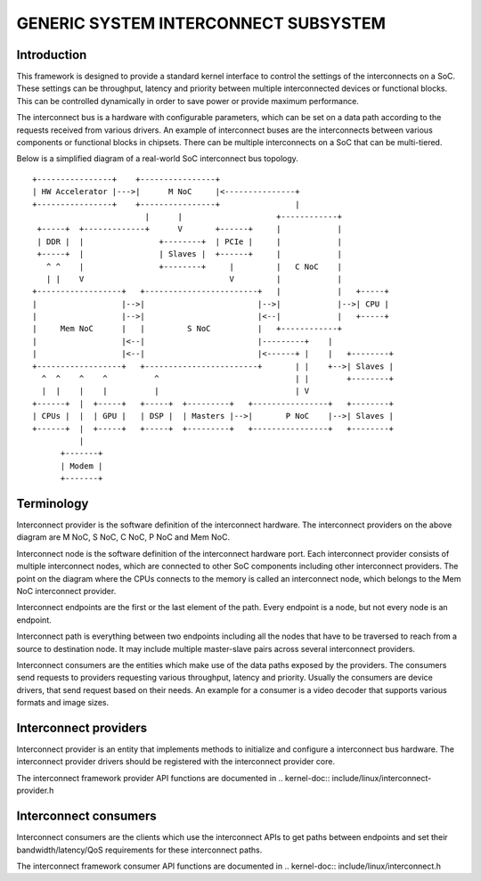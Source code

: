.. SPDX-License-Identifier: GPL-2.0

=====================================
GENERIC SYSTEM INTERCONNECT SUBSYSTEM
=====================================

Introduction
------------

This framework is designed to provide a standard kernel interface to control
the settings of the interconnects on a SoC. These settings can be throughput,
latency and priority between multiple interconnected devices or functional
blocks. This can be controlled dynamically in order to save power or provide
maximum performance.

The interconnect bus is a hardware with configurable parameters, which can be
set on a data path according to the requests received from various drivers.
An example of interconnect buses are the interconnects between various
components or functional blocks in chipsets. There can be multiple interconnects
on a SoC that can be multi-tiered.

Below is a simplified diagram of a real-world SoC interconnect bus topology.

::

 +----------------+    +----------------+
 | HW Accelerator |--->|      M NoC     |<---------------+
 +----------------+    +----------------+                |
                         |      |                    +------------+
  +-----+  +-------------+      V       +------+     |            |
  | DDR |  |                +--------+  | PCIe |     |            |
  +-----+  |                | Slaves |  +------+     |            |
    ^ ^    |                +--------+     |         |   C NoC    |
    | |    V                               V         |            |
 +------------------+   +------------------------+   |            |   +-----+
 |                  |-->|                        |-->|            |-->| CPU |
 |                  |-->|                        |<--|            |   +-----+
 |     Mem NoC      |   |         S NoC          |   +------------+
 |                  |<--|                        |---------+    |
 |                  |<--|                        |<------+ |    |   +--------+
 +------------------+   +------------------------+       | |    +-->| Slaves |
   ^  ^    ^    ^          ^                             | |        +--------+
   |  |    |    |          |                             | V
 +------+  |  +-----+   +-----+  +---------+   +----------------+   +--------+
 | CPUs |  |  | GPU |   | DSP |  | Masters |-->|       P NoC    |-->| Slaves |
 +------+  |  +-----+   +-----+  +---------+   +----------------+   +--------+
           |
       +-------+
       | Modem |
       +-------+

Terminology
-----------

Interconnect provider is the software definition of the interconnect hardware.
The interconnect providers on the above diagram are M NoC, S NoC, C NoC, P NoC
and Mem NoC.

Interconnect node is the software definition of the interconnect hardware
port. Each interconnect provider consists of multiple interconnect nodes,
which are connected to other SoC components including other interconnect
providers. The point on the diagram where the CPUs connects to the memory is
called an interconnect node, which belongs to the Mem NoC interconnect provider.

Interconnect endpoints are the first or the last element of the path. Every
endpoint is a node, but not every node is an endpoint.

Interconnect path is everything between two endpoints including all the nodes
that have to be traversed to reach from a source to destination node. It may
include multiple master-slave pairs across several interconnect providers.

Interconnect consumers are the entities which make use of the data paths exposed
by the providers. The consumers send requests to providers requesting various
throughput, latency and priority. Usually the consumers are device drivers, that
send request based on their needs. An example for a consumer is a video decoder
that supports various formats and image sizes.

Interconnect providers
----------------------

Interconnect provider is an entity that implements methods to initialize and
configure a interconnect bus hardware. The interconnect provider drivers should
be registered with the interconnect provider core.

The interconnect framework provider API functions are documented in
.. kernel-doc:: include/linux/interconnect-provider.h

Interconnect consumers
----------------------

Interconnect consumers are the clients which use the interconnect APIs to
get paths between endpoints and set their bandwidth/latency/QoS requirements
for these interconnect paths.

The interconnect framework consumer API functions are documented in
.. kernel-doc:: include/linux/interconnect.h
